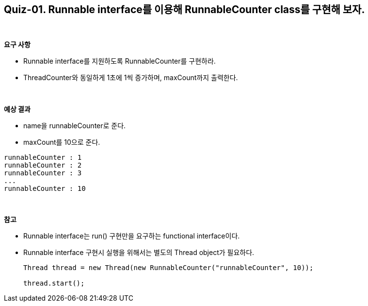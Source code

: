 == Quiz-01. Runnable interface를 이용해 RunnableCounter class를 구현해 보자.

{empty} +

**요구 사항**

* Runnable interface를 지원하도록 RunnableCounter를 구현하라.
* ThreadCounter와 동일하게 1초에 1씩 증가하며, maxCount까지 출력한다.

{empty} +

**예상 결과**

* name을 runnableCounter로 준다.
* maxCount를 10으로 준다.
[source,console]
----
runnableCounter : 1
runnableCounter : 2
runnableCounter : 3
...
runnableCounter : 10
----

{empty} +

**참고**

* Runnable interface는 run() 구현만을 요구하는 functional interface이다.
* Runnable interface 구현시 실행을 위해서는 별도의 Thread object가 필요하다.
+
[source,java]
----
Thread thread = new Thread(new RunnableCounter("runnableCounter", 10));

thread.start();
----
+

